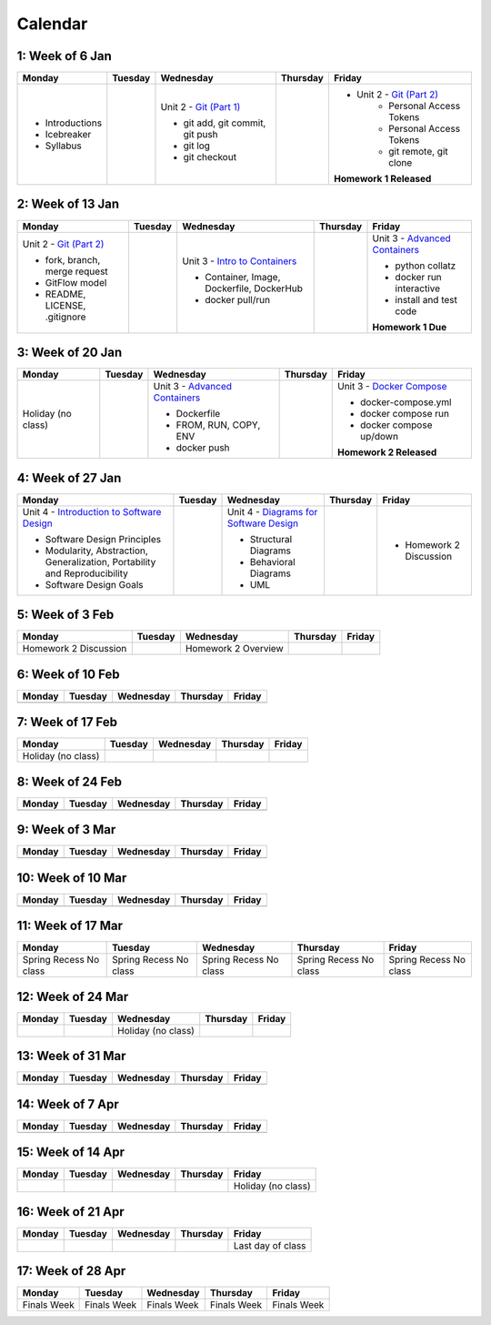 Calendar
========

1: Week of 6 Jan  
-----------------
+-----------------+------------+---------------------------------------------------------------------------------------------------+------------+-------------------------------------------------------------------------------------------------------------+
| Monday          | Tuesday    | Wednesday                                                                                         | Thursday   | Friday                                                                                                      |
+=================+============+===================================================================================================+============+=============================================================================================================+
| * Introductions |            | Unit 2 - `Git (Part 1) <https://cs401.readthedocs.io/en/latest/unit02/version_control_1.html>`_   |            | * Unit 2 - `Git (Part 2) <https://cs401.readthedocs.io/en/latest/unit02/version_control_2.html>`_           |
| * Icebreaker    |            |                                                                                                   |            |     * Personal Access Tokens                                                                                |
|                 |            | * git add, git commit, git push                                                                   |            |     * Personal Access Tokens                                                                                |
|                 |            | * git log                                                                                         |            |     * git remote, git clone                                                                                 |
|                 |            | * git checkout                                                                                    |            |                                                                                                             |
|                 |            |                                                                                                   |            | **Homework 1 Released**                                                                                     |
| * Syllabus      |            |                                                                                                   |            |                                                                                                             |
+-----------------+------------+---------------------------------------------------------------------------------------------------+------------+-------------------------------------------------------------------------------------------------------------+

2: Week of 13 Jan
-----------------
+--------------------------------------------------------------------------------------------------+------------+-----------------------------------------------------------------------------------------------------------+------------+-------------------------------------------------------------------------------------------------------------+
| Monday                                                                                           | Tuesday    | Wednesday                                                                                                 | Thursday   | Friday                                                                                                      |
+==================================================================================================+============+===========================================================================================================+============+=============================================================================================================+
| Unit 2 - `Git (Part 2) <https://cs401.readthedocs.io/en/latest/unit02/version_control_2.html>`_  |            | Unit 3 - `Intro to Containers <https://cs401.readthedocs.io/en/latest/unit03/containers_1.html>`_         |            | Unit 3 - `Advanced Containers <https://cs401.readthedocs.io/en/latest/unit03/containers_2.html>`_           |
|                                                                                                  |            |                                                                                                           |            |                                                                                                             |    
| * fork, branch, merge request                                                                    |            | * Container, Image, Dockerfile, DockerHub                                                                 |            | * python collatz                                                                                            |    
| * GitFlow model                                                                                  |            | * docker pull/run                                                                                         |            | * docker run interactive                                                                                    |
| * README, LICENSE, .gitignore                                                                    |            |                                                                                                           |            | * install and test code                                                                                     |
|                                                                                                  |            |                                                                                                           |            |                                                                                                             |
|                                                                                                  |            |                                                                                                           |            | **Homework 1 Due**                                                                                          |
+--------------------------------------------------------------------------------------------------+------------+-----------------------------------------------------------------------------------------------------------+------------+-------------------------------------------------------------------------------------------------------------+

3: Week of 20 Jan  
-----------------
+-------------------+------------+-------------------------------------------------------------------------------------------------------------+------------+----------------------------------------------------------------------------------------------------------+
| Monday            | Tuesday    | Wednesday                                                                                                   | Thursday   | Friday                                                                                                   |
+===================+============+=============================================================================================================+============+==========================================================================================================+
|Holiday (no class) |            |  Unit 3 - `Advanced Containers <https://cs401.readthedocs.io/en/latest/unit03/containers_2.html>`_          |            | Unit 3 - `Docker Compose <https://cs401.readthedocs.io/en/latest/unit03/docker_compose.html>`_           |
|                   |            |                                                                                                             |            |                                                                                                          |
|                   |            |  * Dockerfile                                                                                               |            | * docker-compose.yml                                                                                     |
|                   |            |  * FROM, RUN, COPY, ENV                                                                                     |            | * docker compose run                                                                                     |
|                   |            |  * docker push                                                                                              |            | * docker compose up/down                                                                                 |
|                   |            |                                                                                                             |            |                                                                                                          |
|                   |            |                                                                                                             |            | **Homework 2 Released**                                                                                  |
+-------------------+------------+-------------------------------------------------------------------------------------------------------------+------------+----------------------------------------------------------------------------------------------------------+

4: Week of 27 Jan
-----------------
+----------------------------------------------------------------------------------------------------------------------------------+------------+------------------------------------------------------------------------------------------------------------------+------------+-----------------------------------+
| Monday                                                                                                                           | Tuesday    | Wednesday                                                                                                        | Thursday   | Friday                            |
+==================================================================================================================================+============+==================================================================================================================+============+===================================+
| Unit 4 - `Introduction to Software Design <https://cs401.readthedocs.io/en/latest/unit04/intro_software_design.html>`_           |            | Unit 4 - `Diagrams for Software Design <https://cs401.readthedocs.io/en/latest/unit04/diagrams.html>`_           |            | * Homework 2 Discussion           |
|                                                                                                                                  |            |                                                                                                                  |            |                                   |
| * Software Design Principles                                                                                                     |            | * Structural Diagrams                                                                                            |            |                                   |
| * Modularity, Abstraction, Generalization, Portability and Reproducibility                                                       |            | * Behavioral Diagrams                                                                                            |            |                                   |
| * Software Design Goals                                                                                                          |            | * UML                                                                                                            |            |                                   |
+----------------------------------------------------------------------------------------------------------------------------------+------------+------------------------------------------------------------------------------------------------------------------+------------+-----------------------------------+

5: Week of 3 Feb  
-----------------
+------------------------+----------+---------------------+------------+------------+
| Monday                 | Tuesday  | Wednesday           | Thursday   | Friday     |
+========================+==========+=====================+============+============+
| Homework 2 Discussion  |          | Homework 2 Overview |            |            |
+------------------------+----------+---------------------+------------+------------+

6: Week of 10 Feb
-----------------
+------------+------------+------------+------------+------------+
| Monday     | Tuesday    | Wednesday  | Thursday   | Friday     |
+============+============+============+============+============+
|            |            |            |            |            |
+------------+------------+------------+------------+------------+

7: Week of 17 Feb  
-----------------
+------------------+------------+------------+------------+------------+
| Monday           | Tuesday    | Wednesday  | Thursday   | Friday     |
+==================+============+============+============+============+
|Holiday (no class)|            |            |            |            |
+------------------+------------+------------+------------+------------+

8: Week of 24 Feb
-----------------
+------------+------------+------------+------------+------------+
| Monday     | Tuesday    | Wednesday  | Thursday   | Friday     |
+============+============+============+============+============+
|            |            |            |            |            |
+------------+------------+------------+------------+------------+

9: Week of 3 Mar  
-----------------
+------------+------------+------------+------------+------------+
| Monday     | Tuesday    | Wednesday  | Thursday   | Friday     |
+============+============+============+============+============+
|            |            |            |            |            |
+------------+------------+------------+------------+------------+

10: Week of 10 Mar
------------------
+------------+------------+------------+------------+------------+
| Monday     | Tuesday    | Wednesday  | Thursday   | Friday     |
+============+============+============+============+============+
|            |            |            |            |            |
+------------+------------+------------+------------+------------+

11: Week of 17 Mar  
------------------
+---------------+---------------+---------------+---------------+---------------+
|  Monday       | Tuesday       | Wednesday     | Thursday      | Friday        |
+===============+===============+===============+===============+===============+
| Spring Recess | Spring Recess | Spring Recess | Spring Recess | Spring Recess |
| No class      | No class      | No class      | No class      | No class      |
+---------------+---------------+---------------+---------------+---------------+

12: Week of 24 Mar
------------------
+------------+------------+------------------+------------+------------+
| Monday     | Tuesday    | Wednesday        | Thursday   | Friday     |
+============+============+==================+============+============+
|            |            |Holiday (no class)|            |            |
+------------+------------+------------------+------------+------------+

13: Week of 31 Mar  
------------------
+------------+------------+------------+------------+------------+
| Monday     | Tuesday    | Wednesday  | Thursday   | Friday     |
+============+============+============+============+============+
|            |            |            |            |            |
+------------+------------+------------+------------+------------+

14: Week of 7 Apr
------------------
+------------+------------+------------+------------+------------+
| Monday     | Tuesday    | Wednesday  | Thursday   | Friday     |
+============+============+============+============+============+
|            |            |            |            |            |
+------------+------------+------------+------------+------------+

15: Week of 14 Apr  
------------------
+------------+------------+------------+------------+------------------+
| Monday     | Tuesday    | Wednesday  | Thursday   | Friday           |
+============+============+============+============+==================+
|            |            |            |            |Holiday (no class)|
+------------+------------+------------+------------+------------------+

16: Week of 21 Apr
------------------
+------------+------------+------------+------------+------------------+
| Monday     | Tuesday    | Wednesday  | Thursday   | Friday           |
+============+============+============+============+==================+
|            |            |            |            |Last day of class |
+------------+------------+------------+------------+------------------+

17: Week of 28 Apr  
------------------
+------------+------------+------------+------------+------------+
| Monday     | Tuesday    | Wednesday  | Thursday   | Friday     |
+============+============+============+============+============+
|Finals Week |Finals Week |Finals Week |Finals Week |Finals Week |
+------------+------------+------------+------------+------------+
